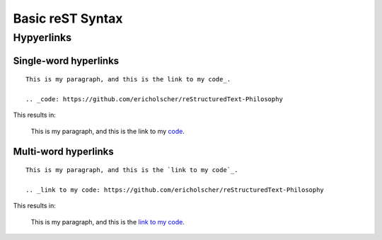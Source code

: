 Basic reST Syntax
=================

Hypyerlinks
-----------

Single-word hyperlinks
~~~~~~~~~~~~~~~~~~~~~~
::
    
    This is my paragraph, and this is the link to my code_.

    .. _code: https://github.com/ericholscher/reStructuredText-Philosophy

This results in:

    This is my paragraph, and this is the link to my code_.

    .. _code: https://github.com/ericholscher/reStructuredText-Philosophy

Multi-word hyperlinks
~~~~~~~~~~~~~~~~~~~~~
::

    This is my paragraph, and this is the `link to my code`_.

    .. _link to my code: https://github.com/ericholscher/reStructuredText-Philosophy

This results in:

    This is my paragraph, and this is the `link to my code`_.

    .. _link to my code: https://github.com/ericholscher/reStructuredText-Philosophy

